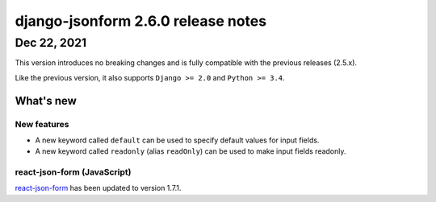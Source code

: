 django-jsonform 2.6.0 release notes
===================================


Dec 22, 2021
------------

This version introduces no breaking changes and is fully compatible with the
previous releases (2.5.x).

Like the previous version, it also supports ``Django >= 2.0`` and ``Python >= 3.4``.

What's new
~~~~~~~~~~

New features
^^^^^^^^^^^^

- A new keyword called ``default`` can be used to specify default values for
  input fields.
- A new keyword called ``readonly`` (alias ``readOnly``) can be used to make
  input fields readonly.

react-json-form (JavaScript)
^^^^^^^^^^^^^^^^^^^^^^^^^^^^

`react-json-form <https://github.com/bhch/react-json-form>`_ has been updated
to version 1.7.1.
